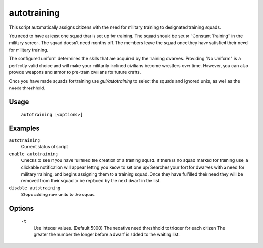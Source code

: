 autotraining
============

.. dfhack-tool::
    :summary: Assigns citizens to a military squad until they have fulfilled their need for Martial Training
    :tags: fort auto bugfix units

This script automatically assigns citizens with the need for military training to designated training squads.

You need to have at least one squad that is set up for training. The squad should be set to "Constant Training" in the military screen. The squad doesn't need months off. The members leave the squad once they have satisfied their need for military training.

The configured uniform determines the skills that are acquired by the training dwarves. Providing "No Uniform" is a perfectly valid choice and will make your militarily inclined civilians become wrestlers over time. However, you can also provide weapons and armor to pre-train civilians for future drafts.

Once you have made squads for training use `gui/autotraining` to select the squads and ignored units, as well as the needs threshhold.

Usage
-----

    ``autotraining [<options>]``

Examples
--------

``autotraining``
    Current status of script

``enable autotraining``
    Checks to see if you have fullfilled the creation of a training squad.
    If there is no squad marked for training use, a clickable notification will appear letting you know to set one up/
    Searches your fort for dwarves with a need for military training, and begins assigning them to a training squad.
    Once they have fulfilled their need they will be removed from their squad to be replaced by the next dwarf in the list.

``disable autotraining``
    Stops adding new units to the squad.

Options
-------
    ``-t``
        Use integer values. (Default 5000)
        The negative need threshhold to trigger for each citizen
        The greater the number the longer before a dwarf is added to the waiting list.
